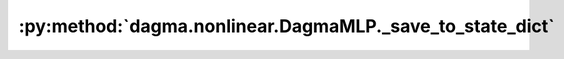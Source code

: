 :py:method:`dagma.nonlinear.DagmaMLP._save_to_state_dict`
======================================================
.. py:method:: _save_to_state_dict(destination, prefix, keep_vars)

   Saves module state to `destination` dictionary, containing a state
   of the module, but not its descendants. This is called on every
   submodule in :meth:`~torch.nn.Module.state_dict`.

   In rare cases, subclasses can achieve class-specific behavior by
   overriding this method with custom logic.

   :param destination: a dict where state will be stored
   :type destination: dict
   :param prefix: the prefix for parameters and buffers used in this
                  module
   :type prefix: str

